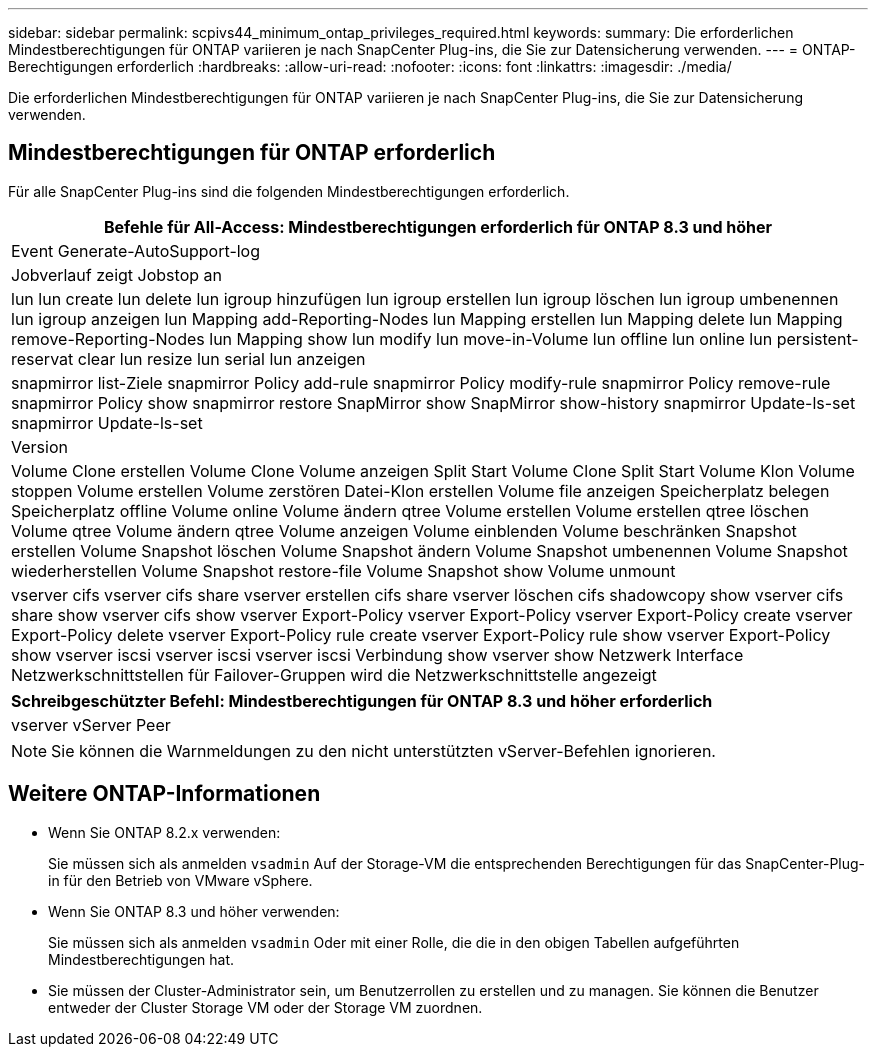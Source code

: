 ---
sidebar: sidebar 
permalink: scpivs44_minimum_ontap_privileges_required.html 
keywords:  
summary: Die erforderlichen Mindestberechtigungen für ONTAP variieren je nach SnapCenter Plug-ins, die Sie zur Datensicherung verwenden. 
---
= ONTAP-Berechtigungen erforderlich
:hardbreaks:
:allow-uri-read: 
:nofooter: 
:icons: font
:linkattrs: 
:imagesdir: ./media/


[role="lead"]
Die erforderlichen Mindestberechtigungen für ONTAP variieren je nach SnapCenter Plug-ins, die Sie zur Datensicherung verwenden.



== Mindestberechtigungen für ONTAP erforderlich

Für alle SnapCenter Plug-ins sind die folgenden Mindestberechtigungen erforderlich.

|===
| Befehle für All-Access: Mindestberechtigungen erforderlich für ONTAP 8.3 und höher 


| Event Generate-AutoSupport-log 


| Jobverlauf zeigt Jobstop an 


| lun lun create lun delete lun igroup hinzufügen lun igroup erstellen lun igroup löschen lun igroup umbenennen lun igroup anzeigen lun Mapping add-Reporting-Nodes lun Mapping erstellen lun Mapping delete lun Mapping remove-Reporting-Nodes lun Mapping show lun modify lun move-in-Volume lun offline lun online lun persistent-reservat clear lun resize lun serial lun anzeigen 


| snapmirror list-Ziele snapmirror Policy add-rule snapmirror Policy modify-rule snapmirror Policy remove-rule snapmirror Policy show snapmirror restore SnapMirror show SnapMirror show-history snapmirror Update-ls-set snapmirror Update-ls-set 


| Version 


| Volume Clone erstellen Volume Clone Volume anzeigen Split Start Volume Clone Split Start Volume Klon Volume stoppen Volume erstellen Volume zerstören Datei-Klon erstellen Volume file anzeigen Speicherplatz belegen Speicherplatz offline Volume online Volume ändern qtree Volume erstellen Volume erstellen qtree löschen Volume qtree Volume ändern qtree Volume anzeigen Volume einblenden Volume beschränken Snapshot erstellen Volume Snapshot löschen Volume Snapshot ändern Volume Snapshot umbenennen Volume Snapshot wiederherstellen Volume Snapshot restore-file Volume Snapshot show Volume unmount 


| vserver cifs vserver cifs share vserver erstellen cifs share vserver löschen cifs shadowcopy show vserver cifs share show vserver cifs show vserver Export-Policy vserver Export-Policy vserver Export-Policy create vserver Export-Policy delete vserver Export-Policy rule create vserver Export-Policy rule show vserver Export-Policy show vserver iscsi vserver iscsi vserver iscsi Verbindung show vserver show Netzwerk Interface Netzwerkschnittstellen für Failover-Gruppen wird die Netzwerkschnittstelle angezeigt 
|===
|===
| Schreibgeschützter Befehl: Mindestberechtigungen für ONTAP 8.3 und höher erforderlich 


| vserver vServer Peer 
|===

NOTE: Sie können die Warnmeldungen zu den nicht unterstützten vServer-Befehlen ignorieren.



== Weitere ONTAP-Informationen

* Wenn Sie ONTAP 8.2.x verwenden:
+
Sie müssen sich als anmelden `vsadmin` Auf der Storage-VM die entsprechenden Berechtigungen für das SnapCenter-Plug-in für den Betrieb von VMware vSphere.

* Wenn Sie ONTAP 8.3 und höher verwenden:
+
Sie müssen sich als anmelden `vsadmin` Oder mit einer Rolle, die die in den obigen Tabellen aufgeführten Mindestberechtigungen hat.

* Sie müssen der Cluster-Administrator sein, um Benutzerrollen zu erstellen und zu managen. Sie können die Benutzer entweder der Cluster Storage VM oder der Storage VM zuordnen.

